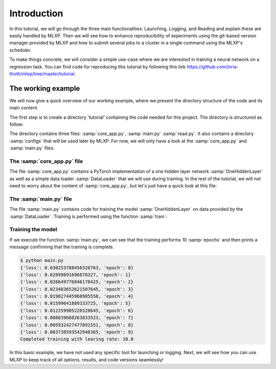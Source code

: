 Introduction
------------

  
In this tutorial, we will go through the three main functionalities: Launching, Logging, and Reading and explain these are easily handled by MLXP. 
Then we will see how to enhance reproducibility of experiments using the git-based version manager provided by MLXP and how to submit several jobs to a cluster in a single command using the MLXP's scheduler. 

To make things concrete, we will consider a simple use-case where we are interested in training a neural network on a regression task. You can find code for reproducing this tutorial by following this link https://github.com/inria-thoth/mlxp/tree/master/tutorial.

The working example 
^^^^^^^^^^^^^^^^^^^
We will now give a quick overview of our working example, where we present the directory structure of the code and its main content. 

The first step is to create a directory 'tutorial' containing the code needed for this project. The directory is structured as follow:

.. code-block:: text
   :caption: tutorial/

   tutorial/
   ├── configs/
   │   └── config.yaml
   ├── core_app.py
   ├── main.py
   └── read.py

The directory contains three files: :samp:`core_app.py`, :samp:`main.py` :samp:`read.py`. It also contains a directory :samp:`configs` that will be used later by MLXP. For now, we will only have a look at the :samp:`core_app.py` and :samp:`main.py` files.


The :samp:`core_app.py` file
""""""""""""""""""""""""

The file :samp:`core_app.py` contains a PyTorch implementation of a one hidden layer network :samp:`OneHiddenLayer` as well as a simple data loader :samp:`DataLoader` that we will use during training. 
In the rest of the tutorial, we will not need to worry about the content of :samp:`core_app.py`, but let's just have a quick look at this file:


.. code-block:: python
    :caption: core_app.py

    import torch
    import torch.nn as nn

    def train_epoch(dataloader,
                    model,
                    optimizer):
        for data in dataloader:
            x,y = data
            pred = model(x)
            train_err = torch.mean((pred-y)**2)
            train_err.backward()
            optimizer.step()
        return train_err

    def test_epoch(dataloader,
                    model):
        err = 0.
        for i,data in enumerate(dataloader):
            x,y = data
            pred = model(x)
            err += torch.mean((pred-y)**2)
        err /= i+1
        return err        

    class Dataset(torch.utils.data.Dataset):

        def __init__(self, d_int, device):
            self.network = OneHiddenLayer(d_int, 5)
            self.device = device
            dtype = torch.float
            self.X = torch.normal(mean= torch.zeros(N_samples,d_int,dtype=dtype,device=device),std=1.)
            self.total_size = N_samples
            with torch.no_grad():
                self.Y = self.network(self.X)

        def __len__(self):
            return self.total_size 
        def __getitem__(self,index):
            return self.X[index,:],self.Y[index,:]

    def DataLoader(d_int, device):
        dataset = Dataset(d_int, device)
        return [(dataset.X, dataset.Y)]



    class OneHiddenLayer(nn.Module):
        def __init__(self,d_int, n_units):
            super(OneHiddenLayer,self).__init__()
            self.linear1 = torch.nn.Linear(d_int, n_units,bias=True)
            self.linear2 = torch.nn.Linear( 1, n_units, bias=False)
            self.non_linearity = torch.nn.SiLU()
            self.d_int = d_int
            self.n_units = n_units

        def forward(self, x):
            x = self. non_linearity(self.linear1(x))
            return torch.einsum('hi,nh->ni',self.linear2.weight,x)/self.n_units


.. _old_main_file:

The :samp:`main.py` file
""""""""""""""""""""""""

The file :samp:`main.py` contains code for training the model :samp:`OneHiddenLayer` on data provided by the :samp:`DataLoader`. Training is performed using the function :samp:`train`: 

.. code-block:: python
    :caption: main.py

    import torch
    from core import DataLoader, OneHiddenLayer

    def train(d_int = 10,
              num_units = 100,
              num_epoch = 10,
              lr = 10.,
              device = 'cpu'):

        # Building model, optimizer and data loader.
        model = OneHiddenLayer(d_int=d_int, n_units = num_units)
        model = model.to(device)
        optimizer = torch.optim.SGD(model.parameters(),lr=lr)
        train_dataloader = DataLoader(d_int,device)
        test_dataloader = DataLoader(d_int,device)               

        # Training
        for epoch in range(num_epoch):

            train_err = train_epoch(train_dataloader,
                                    model,
                                    optimizer)

            test_err = test_epoch(test_dataloader,
                                    model)

            print({'loss': train_err.item(), 
                    'epoch': epoch})

        print(f"Completed training with learing rate: {lr}")

    if __name__ == "__main__":
        train()


Training the model
""""""""""""""""""

If we execute the function :samp:`main.py`, we can see that the training performs 10 :samp:`epochs` and then prints a message confirming that the training is complete. 

.. code-block:: console

    $ python main.py
    {'loss': 0.030253788456320763, 'epoch': 0}
    {'loss': 0.02899891696870327, 'epoch': 1}
    {'loss': 0.026649776846170425, 'epoch': 2}
    {'loss': 0.023483652621507645, 'epoch': 3}
    {'loss': 0.019827445968985558, 'epoch': 4}
    {'loss': 0.01599641889333725, 'epoch': 5}
    {'loss': 0.012259905226528645, 'epoch': 6}
    {'loss': 0.008839688263833523, 'epoch': 7}
    {'loss': 0.005932427477091551, 'epoch': 8}
    {'loss': 0.003738593542948365, 'epoch': 9}
    Completed training with learing rate: 10.0


In this basic example, we have not used any specific tool for launching or logging. Next, we will see how you can use MLXP to keep track of all options, results, and code versions seamlessly! 

